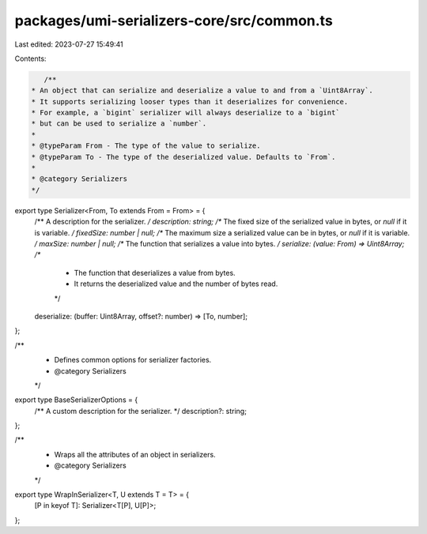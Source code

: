 packages/umi-serializers-core/src/common.ts
===========================================

Last edited: 2023-07-27 15:49:41

Contents:

.. code-block:: ts

    /**
 * An object that can serialize and deserialize a value to and from a `Uint8Array`.
 * It supports serializing looser types than it deserializes for convenience.
 * For example, a `bigint` serializer will always deserialize to a `bigint`
 * but can be used to serialize a `number`.
 *
 * @typeParam From - The type of the value to serialize.
 * @typeParam To - The type of the deserialized value. Defaults to `From`.
 *
 * @category Serializers
 */
export type Serializer<From, To extends From = From> = {
  /** A description for the serializer. */
  description: string;
  /** The fixed size of the serialized value in bytes, or `null` if it is variable. */
  fixedSize: number | null;
  /** The maximum size a serialized value can be in bytes, or `null` if it is variable. */
  maxSize: number | null;
  /** The function that serializes a value into bytes. */
  serialize: (value: From) => Uint8Array;
  /**
   * The function that deserializes a value from bytes.
   * It returns the deserialized value and the number of bytes read.
   */
  deserialize: (buffer: Uint8Array, offset?: number) => [To, number];
};

/**
 * Defines common options for serializer factories.
 * @category Serializers
 */
export type BaseSerializerOptions = {
  /** A custom description for the serializer. */
  description?: string;
};

/**
 * Wraps all the attributes of an object in serializers.
 * @category Serializers
 */
export type WrapInSerializer<T, U extends T = T> = {
  [P in keyof T]: Serializer<T[P], U[P]>;
};


